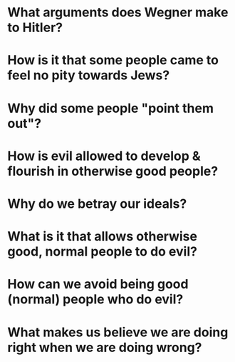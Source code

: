 * What arguments does Wegner make to Hitler?
* How is it that some people came to feel no pity towards Jews?
* Why did some people "point them out"?
* How is evil allowed to develop & flourish in otherwise good people?
* Why do we betray our ideals?
* What is it that allows otherwise good, normal people to do evil?
* How can we avoid being good (normal) people who do evil?
* What makes us believe we are doing right when we are doing wrong?
